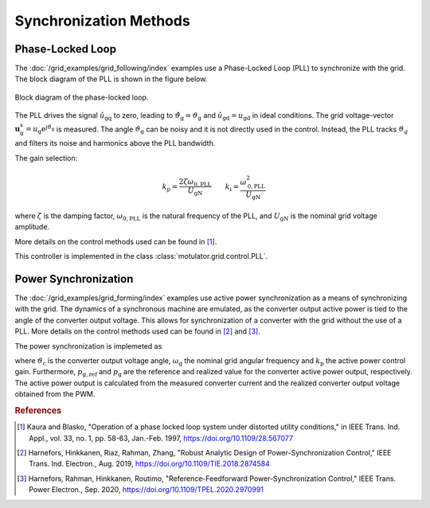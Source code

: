 Synchronization Methods
=======================

Phase-Locked Loop
-----------------

The :doc:`/grid_examples/grid_following/index` examples use a Phase-Locked Loop (PLL) to synchronize with the grid.
The block diagram of the PLL is shown in the figure below.

.. figure:: ../figs/pll.svg
   :width: 100%
   :align: center
   :alt: Block diagram of the phase-locked loop for grid synchronization
   :target: .

   Block diagram of the phase-locked loop.

The PLL drives the signal :math:`\hat{u}_\mathrm{gq}` to zero, leading to :math:`\hat{\vartheta}_\mathrm{g}=\vartheta_\mathrm{g}` 
and :math:`\hat{u}_\mathrm{gd}=u_\mathrm{gd}` in ideal conditions. 
The grid voltage-vector :math:`\boldsymbol{u}_\mathrm{g}^\mathrm{s}=u_\mathrm{g} \mathrm{e}^{\mathrm{j} \vartheta_\mathrm{g}}` is measured.
The angle :math:`\vartheta_\mathrm{g}` can be noisy and it is not directly used in the control. 
Instead, the PLL tracks :math:`\vartheta_{g}` and filters its noise and harmonics above the PLL bandwidth.

The gain selection:

.. math:: 
    k_\mathrm{p} = \frac{2 \zeta \omega_\mathrm{0,PLL}}{U_\mathrm{gN}} \qquad
    k_\mathrm{i} = \frac{\omega_\mathrm{0,PLL}^2}{U_\mathrm{gN}}

where :math:`\zeta` is the damping factor, :math:`\omega_\mathrm{0,PLL}` is the natural frequency of the PLL, and :math:`U_\mathrm{gN}` is the nominal grid voltage amplitude.

More details on the control methods used can be found in [#Kau1997]_.

This controller is implemented in the class :class:`motulator.grid.control.PLL`.

Power Synchronization
---------------------

The :doc:`/grid_examples/grid_forming/index` examples use active power synchronization as a means of
synchronizing with the grid. The dynamics of a synchronous machine are emulated,
as the converter output active power is tied to the angle of the converter output voltage.
This allows for synchronization of a converter with the grid without the use of a PLL.
More details on the control methods used can be found in [#Har2019]_ and [#Har2020]_.

The power synchronization is implemeted as

.. math::
    \frac{\mathrm{d}\vartheta_\mathrm{c}}{\mathrm{d}t} = \omega_\mathrm{g} + k_\mathrm{p} (p_\mathrm{g,ref} - p_\mathrm{g})
    :label: psl

where :math:`\vartheta_\mathrm{c}` is the converter output voltage angle, :math:`\omega_\mathrm{g}` the nominal grid angular frequency and
:math:`k_\mathrm{p}` the active power control gain. Furthermore, :math:`p_\mathrm{g,ref}` and :math:`p_\mathrm{g}` are the reference and
realized value for the converter active power output, respectively. The active power output is calculated from the measured converter current
and the realized converter output voltage obtained from the PWM.

.. rubric:: References

.. [#Kau1997] Kaura and Blasko, "Operation of a phase locked loop system under distorted utility conditions," in IEEE Trans. Ind. Appl., vol. 33, no. 1, pp. 58-63, Jan.-Feb. 1997, https://doi.org/10.1109/28.567077

.. [#Har2019] Harnefors, Hinkkanen, Riaz, Rahman, Zhang, "Robust Analytic Design of Power-Synchronization Control," IEEE Trans. Ind. Electron., Aug. 2019, https://doi.org/10.1109/TIE.2018.2874584

.. [#Har2020] Harnefors, Rahman, Hinkkanen, Routimo, "Reference-Feedforward Power-Synchronization Control," IEEE Trans. Power Electron., Sep. 2020, https://doi.org/10.1109/TPEL.2020.2970991
